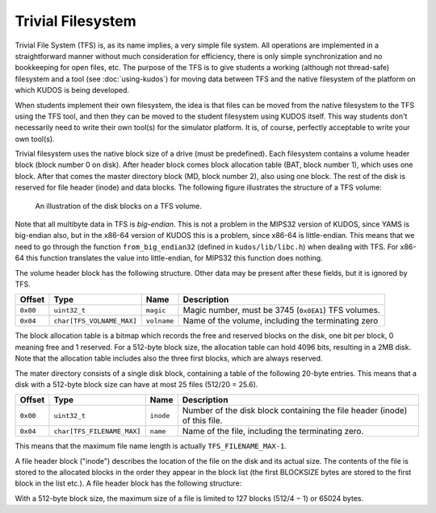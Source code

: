 Trivial Filesystem
==================

Trivial File System (TFS) is, as its name implies, a very simple file system.
All operations are implemented in a straightforward manner without much
consideration for efficiency, there is only simple synchronization and no
bookkeeping for open files, etc. The purpose of the TFS is to give students a
working (although not thread-safe) filesystem and a tool (see
:doc:`using-kudos`) for moving data between TFS and the native filesystem of
the platform on which KUDOS is being developed.

When students implement their own filesystem, the idea is that files can be
moved from the native filesystem to the TFS using the TFS tool, and then they
can be moved to the student filesystem using KUDOS itself. This way students
don't necessarily need to write their own tool(s) for the simulator platform.
It is, of course, perfectly acceptable to write your own tool(s).

Trivial filesystem uses the native block size of a drive (must be predefined).
Each filesystem contains a volume header block (block number 0 on disk). After
header block comes block allocation table (BAT, block number 1), which uses one
block. After that comes the master directory block (MD, block number 2), also
using one block. The rest of the disk is reserved for file header (inode) and
data blocks. The following figure illustrates the structure of a TFS volume:

.. _tfs_figure:

.. figure:: tfs.svg

     An illustration of the disk blocks on a TFS volume.

Note that all multibyte data in TFS is *big-endian*. This is not a problem in
the MIPS32 version of KUDOS, since YAMS is big-endian also, but in the x86-64
version of KUDOS this is a problem, since x86-64 is little-endian. This means
that we need to go through the function ``from_big_endian32`` (defined in
``kudos/lib/libc.h``) when dealing with TFS.  For x86-64 this function
translates the value into little-endian, for MIPS32 this function does nothing.

The volume header block has the following structure. Other data may be present
after these fields, but it is ignored by TFS.

+----------+----------------------------+-------------+----------------------+
| Offset   | Type                       | Name        | Description          |
+==========+============================+=============+======================+
| ``0x00`` | ``uint32_t``               | ``magic``   | Magic number, must   |
|          |                            |             | be 3745 (``0x0EA1``) |
|          |                            |             | TFS volumes.         |
+----------+----------------------------+-------------+----------------------+
| ``0x04`` | ``char[TFS_VOLNAME_MAX]``  | ``volname`` | Name of the volume,  |
|          |                            |             | including the        |
|          |                            |             | terminating zero     |
+----------+----------------------------+-------------+----------------------+

The block allocation table is a bitmap which records the free and reserved
blocks on the disk, one bit per block, 0 meaning free and 1 reserved. For a
512-byte block size, the allocation table can hold 4096 bits, resulting in a
2MB disk. Note that the allocation table includes also the three first blocks,
which are always reserved.

The mater directory consists of a single disk block, containing a table of the
following 20-byte entries. This means that a disk with a 512-byte block size
can have at most 25 files (512/20 = 25.6).

+-----------+----------------------------+------------+-------------------------+
| Offset    | Type                       | Name       | Description             |
+===========+============================+============+=========================+
| ``0x00``  | ``uint32_t``               | ``inode``  | Number of the disk      |
|           |                            |            | block containing the    |
|           |                            |            | file header (inode) of  |
|           |                            |            | this file.              |
+-----------+----------------------------+------------+-------------------------+
| ``0x04``  | ``char[TFS_FILENAME_MAX]`` | ``name``   | Name of the file,       |
|           |                            |            | including the           |
|           |                            |            | terminating zero.       |
+-----------+----------------------------+------------+-------------------------+

This means that the maximum file name length is actually
``TFS_FILENAME_MAX-1``.

A file header block ("inode") describes the location of the file on the disk and its actual size.
The contents of the file is stored to the allocated blocks in the order they appear in the block list
(the first BLOCKSIZE bytes are stored to the first block in the list etc.). A file header block has
the following structure:

With a 512-byte block size, the maximum size of a file is limited to 127 blocks (512/4 − 1) or
65024 bytes.

